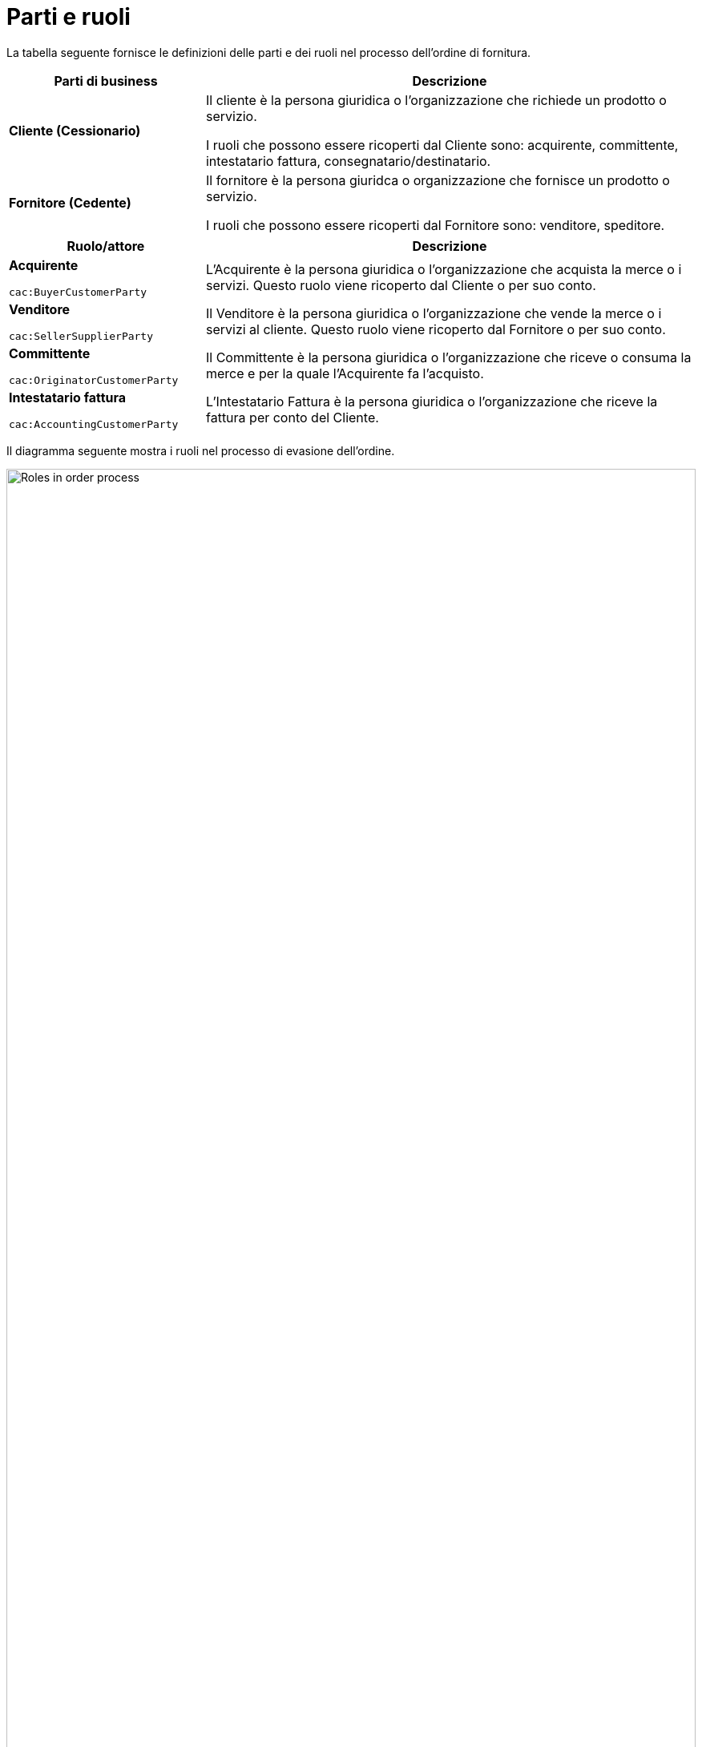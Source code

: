 [[parti-e-ruoli]]
= Parti e ruoli

La tabella seguente fornisce le definizioni delle parti e dei ruoli nel processo dell’ordine di fornitura.


[cols="2,5", options="header"]
|====
s|Parti di business
s|Descrizione

|*Cliente (Cessionario)*
|Il cliente è la persona giuridica o l'organizzazione che richiede un prodotto o servizio.

I ruoli che possono essere ricoperti dal Cliente sono: acquirente, committente, intestatario fattura, consegnatario/destinatario.


|*Fornitore (Cedente)*
|Il fornitore è la persona giuridca o organizzazione che fornisce un prodotto o servizio. 

I ruoli che possono essere ricoperti dal Fornitore sono: venditore, speditore.
|====


[cols="2,5", options="header"]
|====
s|Ruolo/attore
s|Descrizione

|*Acquirente* +

`cac:BuyerCustomerParty` +

|L’Acquirente è la persona giuridica o l'organizzazione che acquista la merce o i servizi. Questo ruolo viene ricoperto dal Cliente o per suo conto.

|*Venditore* +

`cac:SellerSupplierParty` +

|Il Venditore è la persona giuridica o l'organizzazione che vende la merce o i servizi al cliente. Questo ruolo viene ricoperto dal Fornitore o per suo conto.

|*Committente* +

`cac:OriginatorCustomerParty` +

|Il Committente è la persona giuridica o l'organizzazione che riceve o consuma la merce e per la quale l'Acquirente fa l'acquisto.

|*Intestatario fattura* +

`cac:AccountingCustomerParty` +

|L'Intestatario Fattura è la persona giuridica o l'organizzazione che riceve la fattura per conto del Cliente.
|====




Il diagramma seguente mostra i ruoli nel processo di evasione dell’ordine.

image::images/order-roles.png[Roles in order process,width=100%, pdfwidth=100%, scaledwidth=100%]

